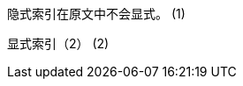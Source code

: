 indexterm:[隐式一级索引（1）, 隐式二级索引（1）, 隐式三级索引（1）]
隐式索引在原文中不会显式。
(((隐式一级索引（2）, 隐式二级索引（2）, 隐式三级索引（2）)))
indexterm:[隐式一级索引（3）] (1)

((显式索引（2）)) (2)

